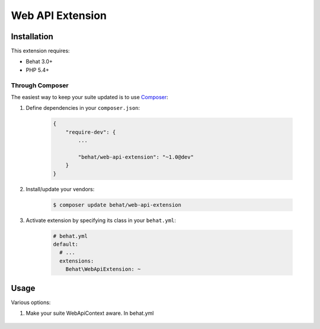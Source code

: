 Web API Extension
=================

Installation
------------

This extension requires:

* Behat 3.0+
* PHP 5.4+

Through Composer
~~~~~~~~~~~~~~~~

The easiest way to keep your suite updated is to use `Composer <http://getcomposer.org>`_:

1. Define dependencies in your ``composer.json``:

    .. code-block:: js

        {
            "require-dev": {
                ...

                "behat/web-api-extension": "~1.0@dev"
            }
        }

2. Install/update your vendors:

    .. code-block:: bash

        $ composer update behat/web-api-extension

3. Activate extension by specifying its class in your ``behat.yml``:

    .. code-block:: yaml

        # behat.yml
        default:
          # ...
          extensions:
            Behat\WebApiExtension: ~

Usage
-----

Various options:

1. Make your suite WebApiContext aware. In behat.yml

    .. code-block:: yaml
        #behat.yml
        default:
            suites:
                MySetOfFeatures_features:
                    paths: [ %paths.base%/features/MySetOfFeatures ]
                    contexts: [ Behat\WebApiExtension\Context\WebApiContext ]
                    
                    
                    

